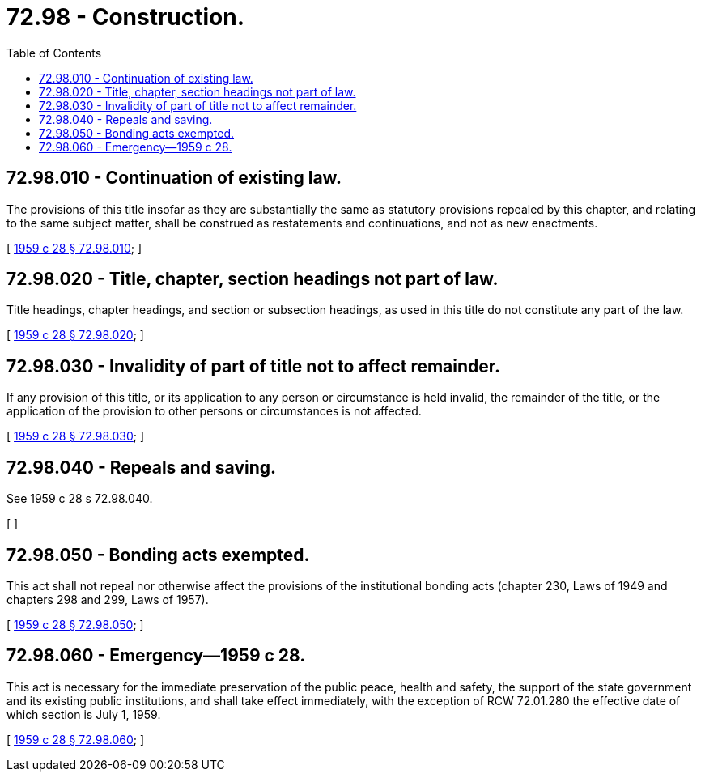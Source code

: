 = 72.98 - Construction.
:toc:

== 72.98.010 - Continuation of existing law.
The provisions of this title insofar as they are substantially the same as statutory provisions repealed by this chapter, and relating to the same subject matter, shall be construed as restatements and continuations, and not as new enactments.

[ http://leg.wa.gov/CodeReviser/documents/sessionlaw/1959c28.pdf?cite=1959%20c%2028%20§%2072.98.010[1959 c 28 § 72.98.010]; ]

== 72.98.020 - Title, chapter, section headings not part of law.
Title headings, chapter headings, and section or subsection headings, as used in this title do not constitute any part of the law.

[ http://leg.wa.gov/CodeReviser/documents/sessionlaw/1959c28.pdf?cite=1959%20c%2028%20§%2072.98.020[1959 c 28 § 72.98.020]; ]

== 72.98.030 - Invalidity of part of title not to affect remainder.
If any provision of this title, or its application to any person or circumstance is held invalid, the remainder of the title, or the application of the provision to other persons or circumstances is not affected.

[ http://leg.wa.gov/CodeReviser/documents/sessionlaw/1959c28.pdf?cite=1959%20c%2028%20§%2072.98.030[1959 c 28 § 72.98.030]; ]

== 72.98.040 - Repeals and saving.
See 1959 c 28 s 72.98.040.

[ ]

== 72.98.050 - Bonding acts exempted.
This act shall not repeal nor otherwise affect the provisions of the institutional bonding acts (chapter 230, Laws of 1949 and chapters 298 and 299, Laws of 1957).

[ http://leg.wa.gov/CodeReviser/documents/sessionlaw/1959c28.pdf?cite=1959%20c%2028%20§%2072.98.050[1959 c 28 § 72.98.050]; ]

== 72.98.060 - Emergency—1959 c 28.
This act is necessary for the immediate preservation of the public peace, health and safety, the support of the state government and its existing public institutions, and shall take effect immediately, with the exception of RCW 72.01.280 the effective date of which section is July 1, 1959.

[ http://leg.wa.gov/CodeReviser/documents/sessionlaw/1959c28.pdf?cite=1959%20c%2028%20§%2072.98.060[1959 c 28 § 72.98.060]; ]

